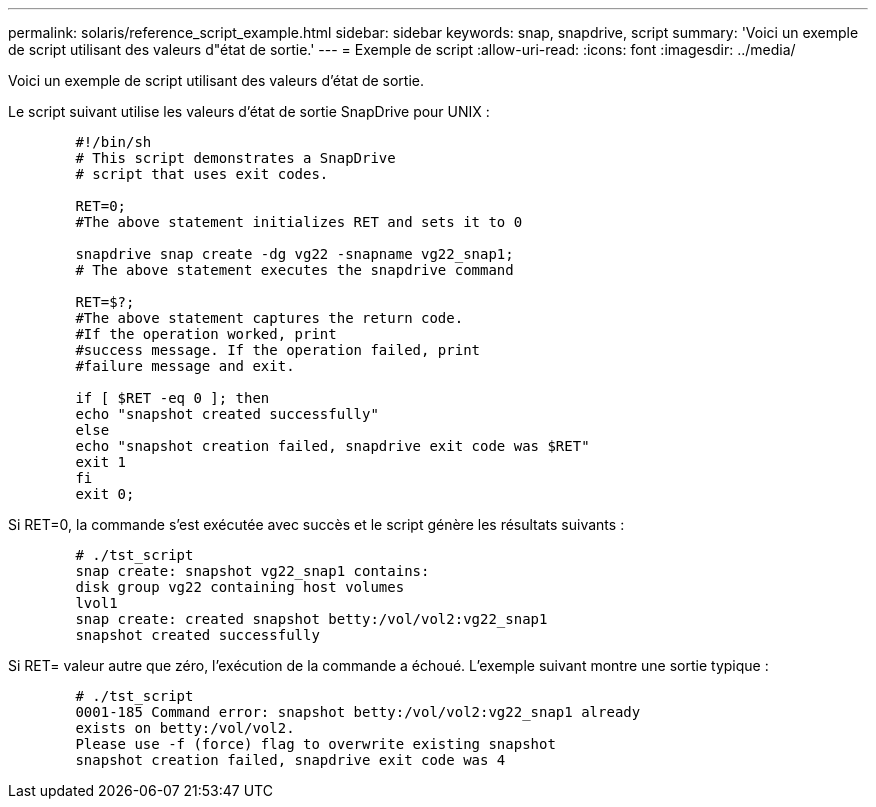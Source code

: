 ---
permalink: solaris/reference_script_example.html 
sidebar: sidebar 
keywords: snap, snapdrive, script 
summary: 'Voici un exemple de script utilisant des valeurs d"état de sortie.' 
---
= Exemple de script
:allow-uri-read: 
:icons: font
:imagesdir: ../media/


[role="lead"]
Voici un exemple de script utilisant des valeurs d'état de sortie.

Le script suivant utilise les valeurs d'état de sortie SnapDrive pour UNIX :

[listing]
----

	#!/bin/sh
	# This script demonstrates a SnapDrive
	# script that uses exit codes.

	RET=0;
	#The above statement initializes RET and sets it to 0

	snapdrive snap create -dg vg22 -snapname vg22_snap1;
	# The above statement executes the snapdrive command

	RET=$?;
	#The above statement captures the return code.
	#If the operation worked, print
	#success message. If the operation failed, print
	#failure message and exit.

	if [ $RET -eq 0 ]; then
	echo "snapshot created successfully"
	else
	echo "snapshot creation failed, snapdrive exit code was $RET"
	exit 1
	fi
	exit 0;
----
Si RET=0, la commande s'est exécutée avec succès et le script génère les résultats suivants :

[listing]
----


	# ./tst_script
	snap create: snapshot vg22_snap1 contains:
	disk group vg22 containing host volumes
	lvol1
	snap create: created snapshot betty:/vol/vol2:vg22_snap1
	snapshot created successfully
----
Si RET= valeur autre que zéro, l'exécution de la commande a échoué. L'exemple suivant montre une sortie typique :

[listing]
----

	# ./tst_script
	0001-185 Command error: snapshot betty:/vol/vol2:vg22_snap1 already
	exists on betty:/vol/vol2.
	Please use -f (force) flag to overwrite existing snapshot
	snapshot creation failed, snapdrive exit code was 4
----